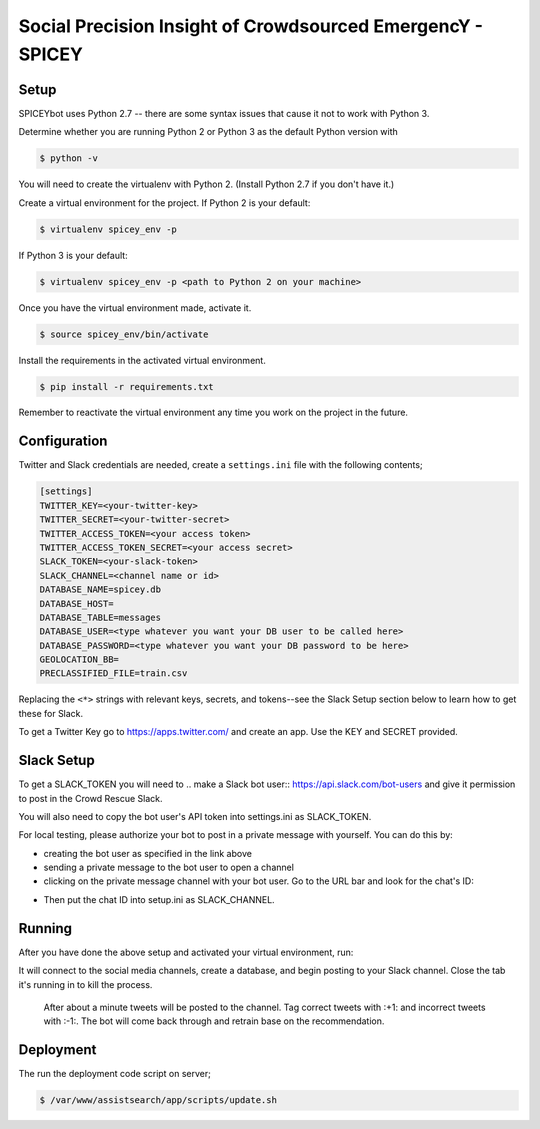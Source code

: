 Social Precision Insight of Crowdsourced EmergencY - SPICEY
===========================================================

Setup
-----

SPICEYbot uses Python 2.7 -- there are some syntax issues that cause it not to work with Python 3.

Determine whether you are running Python 2 or Python 3 as the default Python version with

.. code-block:: bash

  $ python -v

You will need to create the virtualenv with Python 2. (Install Python 2.7 if you don't have it.)

Create a virtual environment for the project. If Python 2 is your default:

.. code-block:: bash

  $ virtualenv spicey_env -p

If Python 3 is your default:

.. code-block:: bash

  $ virtualenv spicey_env -p <path to Python 2 on your machine>


Once you have the virtual environment made, activate it.

.. code-block:: bash

  $ source spicey_env/bin/activate

Install the requirements in the activated virtual environment.

.. code-block:: bash

   $ pip install -r requirements.txt

Remember to reactivate the virtual environment any time you work on the project in the future.

Configuration
-------------

Twitter and Slack credentials are needed, create a ``settings.ini`` file with the following contents;

.. code-block:: bash

   [settings]
   TWITTER_KEY=<your-twitter-key>
   TWITTER_SECRET=<your-twitter-secret>
   TWITTER_ACCESS_TOKEN=<your access token>
   TWITTER_ACCESS_TOKEN_SECRET=<your access secret>
   SLACK_TOKEN=<your-slack-token>
   SLACK_CHANNEL=<channel name or id>
   DATABASE_NAME=spicey.db
   DATABASE_HOST=
   DATABASE_TABLE=messages
   DATABASE_USER=<type whatever you want your DB user to be called here>
   DATABASE_PASSWORD=<type whatever you want your DB password to be here>
   GEOLOCATION_BB=
   PRECLASSIFIED_FILE=train.csv

Replacing the ``<*>`` strings with relevant keys, secrets, and tokens--see the Slack Setup section below to learn how to get these for Slack.

To get a Twitter Key go to https://apps.twitter.com/ and create an app.  Use the
KEY and SECRET provided.

Slack Setup
-----------

To get a SLACK_TOKEN you will need to .. _`make a Slack bot user`:: https://api.slack.com/bot-users and give it permission to post in the Crowd Rescue Slack.

You will also need to copy the bot user's API token into settings.ini as SLACK_TOKEN.

.. image:: img/bot_token.png

For local testing, please authorize your bot to post in a private message with yourself. You can do this by:

* creating the bot user as specified in the link above
* sending a private message to the bot user to open a channel
* clicking on the private message channel with your bot user. Go to the URL bar and look for the chat's ID:

.. image:: img/bot_user.png

.. code-block
  https://crowdrescuehq.slack.com/messages/<your chat ID with the bot user will be here>/

* Then put the chat ID into setup.ini as SLACK_CHANNEL.

Running
-------

After you have done the above setup and activated your virtual environment, run:

.. code-block:: bash
  $ python spicey.py

It will connect to the social media channels, create a database, and begin posting to your Slack channel. Close the tab it's running in to kill the process.

  After about a minute tweets will be posted to the channel.  Tag correct tweets
  with :+1: and incorrect tweets with :-1:.  The bot will come back through and retrain
  base on the recommendation.


Deployment
----------

The run the deployment code script on server;

.. code-block:: bash

   $ /var/www/assistsearch/app/scripts/update.sh
